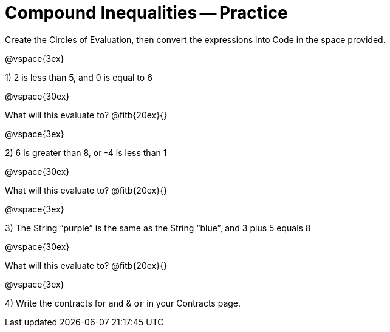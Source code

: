 = Compound Inequalities -- Practice

Create the Circles of Evaluation, then convert the expressions into Code in the space provided.

@vspace{3ex}

1) 2 is less than 5, and 0 is equal to 6

@vspace{30ex}

What will this evaluate to? @fitb{20ex}{}

@vspace{3ex}

2) 6 is greater than 8, or -4 is less than 1

@vspace{30ex}

What will this evaluate to? @fitb{20ex}{}

@vspace{3ex}

3) The String “purple” is the same as the String “blue”, and 3 plus 5 equals 8

@vspace{30ex}

What will this evaluate to? @fitb{20ex}{}

@vspace{3ex}

4) Write the contracts for `and` {amp} `or` in your Contracts page.